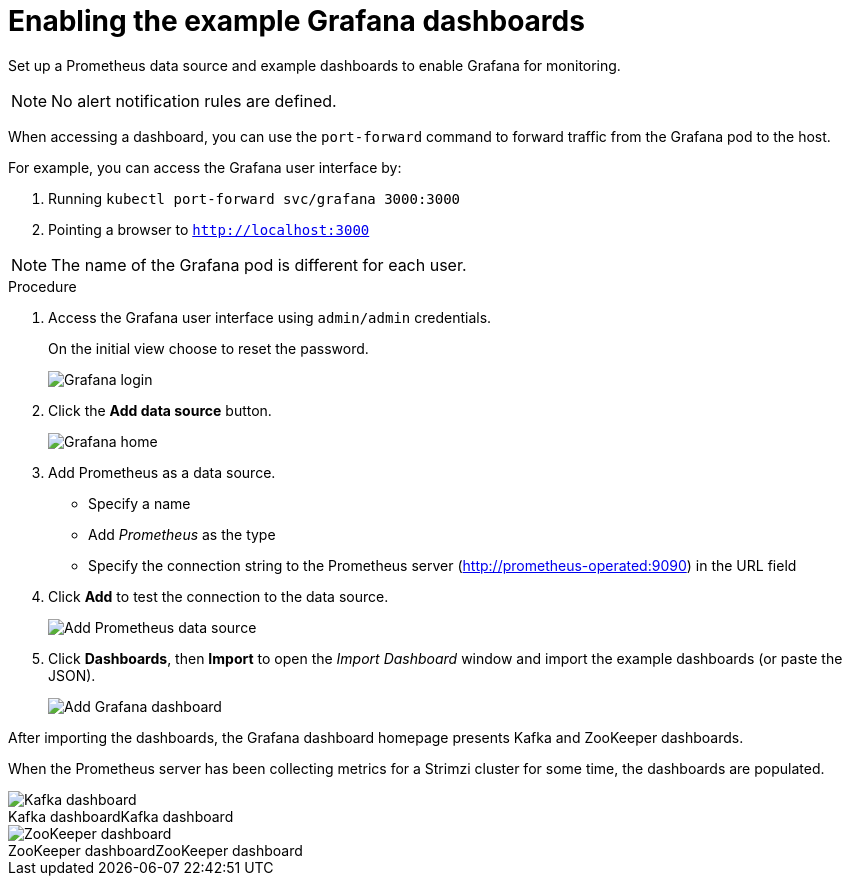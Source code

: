 // This assembly is included in the following assemblies:
//
// metrics/assembly_metrics-grafana.adoc

[id='proc-metrics-grafana-dashboard-{context}']

= Enabling the example Grafana dashboards

Set up a Prometheus data source and example dashboards to enable Grafana for monitoring.

NOTE: No alert notification rules are defined.

When accessing a dashboard, you can use the `port-forward` command to forward traffic from the Grafana pod to the host.

For example, you can access the Grafana user interface by:

. Running `kubectl port-forward svc/grafana 3000:3000`
. Pointing a browser to `http://localhost:3000`

NOTE: The name of the Grafana pod is different for each user.

.Procedure

. Access the Grafana user interface using `admin/admin` credentials.
+
On the initial view choose to reset the password.
+
image::grafana_login.png[Grafana login]

. Click the *Add data source* button.
+
image::grafana_home.png[Grafana home]

. Add Prometheus as a data source.
+
* Specify a name
* Add _Prometheus_ as the type
* Specify the connection string to the Prometheus server (http://prometheus-operated:9090) in the URL field

. Click *Add* to test the connection to the data source.
+
image::grafana_prometheus_data_source.png[Add Prometheus data source]

. Click *Dashboards*, then *Import* to open the _Import Dashboard_ window and import the example dashboards (or paste the JSON).
+
image::grafana_import_dashboard.png[Add Grafana dashboard]

After importing the dashboards, the Grafana dashboard homepage presents Kafka and ZooKeeper dashboards.

When the Prometheus server has been collecting metrics for a Strimzi cluster for some time, the dashboards are populated.

.Kafka dashboard
[caption="Kafka dashboard"]
image::grafana_kafka_dashboard.png[Kafka dashboard]

.ZooKeeper dashboard
[caption="ZooKeeper dashboard"]
image::grafana_zookeeper_dashboard.png[ZooKeeper dashboard]

